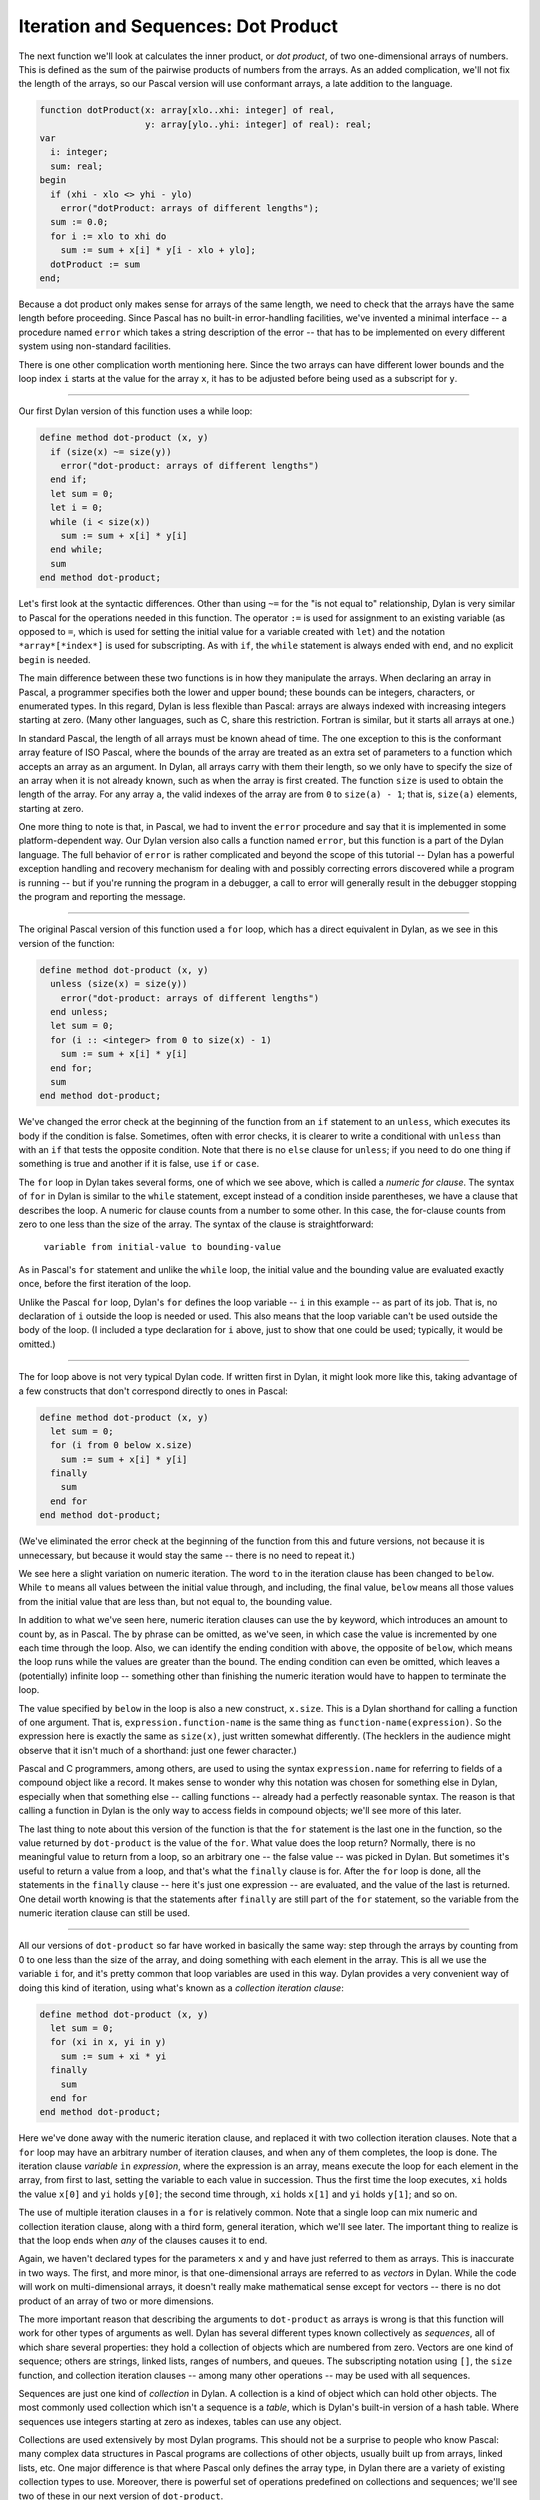 Iteration and Sequences: Dot Product
------------------------------------

The next function we'll look at calculates the inner product, or *dot
product*, of two one-dimensional arrays of numbers. This is defined as
the sum of the pairwise products of numbers from the arrays. As an added
complication, we'll not fix the length of the arrays, so our Pascal
version will use conformant arrays, a late addition to the language.

.. code-block:: pascal

      function dotProduct(x: array[xlo..xhi: integer] of real,
                          y: array[ylo..yhi: integer] of real): real;
      var
        i: integer;
        sum: real;
      begin
        if (xhi - xlo <> yhi - ylo)
          error("dotProduct: arrays of different lengths");
        sum := 0.0;
        for i := xlo to xhi do
          sum := sum + x[i] * y[i - xlo + ylo];
        dotProduct := sum
      end;

Because a dot product only makes sense for arrays of the same length, we
need to check that the arrays have the same length before proceeding.
Since Pascal has no built-in error-handling facilities, we've invented a
minimal interface -- a procedure named ``error`` which takes a string
description of the error -- that has to be implemented on every
different system using non-standard facilities.

There is one other complication worth mentioning here. Since the two
arrays can have different lower bounds and the loop index ``i`` starts
at the value for the array ``x``, it has to be adjusted before being
used as a subscript for ``y``.

--------------

Our first Dylan version of this function uses a while loop:

.. code-block:: dylan

      define method dot-product (x, y)
        if (size(x) ~= size(y))
          error("dot-product: arrays of different lengths")
        end if;
        let sum = 0;
        let i = 0;
        while (i < size(x))
          sum := sum + x[i] * y[i]
        end while;
        sum
      end method dot-product;

Let's first look at the syntactic differences. Other than using ``~=``
for the "is not equal to" relationship, Dylan is very similar to Pascal
for the operations needed in this function. The operator ``:=`` is used
for assignment to an existing variable (as opposed to ``=``, which is
used for setting the initial value for a variable created with ``let``)
and the notation ``*array*[*index*]`` is used for subscripting. As
with ``if``, the ``while`` statement is always ended with ``end``, and
no explicit ``begin`` is needed.

The main difference between these two functions is in how they
manipulate the arrays. When declaring an array in Pascal, a programmer
specifies both the lower and upper bound; these bounds can be integers,
characters, or enumerated types. In this regard, Dylan is less flexible
than Pascal: arrays are always indexed with increasing integers starting
at zero. (Many other languages, such as C, share this restriction.
Fortran is similar, but it starts all arrays at one.)

In standard Pascal, the length of all arrays must be known ahead of
time. The one exception to this is the conformant array feature of ISO
Pascal, where the bounds of the array are treated as an extra set of
parameters to a function which accepts an array as an argument. In
Dylan, all arrays carry with them their length, so we only have to
specify the size of an array when it is not already known, such as when
the array is first created. The function ``size`` is used to obtain the
length of the array. For any array ``a``, the valid indexes of the array
are from ``0`` to ``size(a) - 1``; that is, ``size(a)`` elements,
starting at zero.

One more thing to note is that, in Pascal, we had to invent the
``error`` procedure and say that it is implemented in some
platform-dependent way. Our Dylan version also calls a function named
``error``, but this function is a part of the Dylan language. The full
behavior of ``error`` is rather complicated and beyond the scope of this
tutorial -- Dylan has a powerful exception handling and recovery
mechanism for dealing with and possibly correcting errors discovered
while a program is running -- but if you're running the program in a
debugger, a call to error will generally result in the debugger stopping
the program and reporting the message.

--------------

The original Pascal version of this function used a ``for`` loop, which
has a direct equivalent in Dylan, as we see in this version of the
function:

.. code-block:: dylan

      define method dot-product (x, y)
        unless (size(x) = size(y))
          error("dot-product: arrays of different lengths")
        end unless;
        let sum = 0;
        for (i :: <integer> from 0 to size(x) - 1)
          sum := sum + x[i] * y[i]
        end for;
        sum
      end method dot-product;

We've changed the error check at the beginning of the function from an
``if`` statement to an ``unless``, which executes its body if the
condition is false. Sometimes, often with error checks, it is clearer to
write a conditional with ``unless`` than with an ``if`` that tests the
opposite condition. Note that there is no ``else`` clause for
``unless``; if you need to do one thing if something is true and another
if it is false, use ``if`` or ``case``.

The ``for`` loop in Dylan takes several forms, one of which we see
above, which is called a *numeric for clause*. The syntax of ``for`` in
Dylan is similar to the ``while`` statement, except instead of a
condition inside parentheses, we have a clause that describes the loop.
A numeric for clause counts from a number to some other. In this case,
the for-clause counts from zero to one less than the size of the array.
The syntax of the clause is straightforward:

    ``variable from initial-value to bounding-value``

As in Pascal's ``for`` statement and unlike the ``while`` loop, the
initial value and the bounding value are evaluated exactly once, before
the first iteration of the loop.

Unlike the Pascal ``for`` loop, Dylan's ``for`` defines the loop
variable -- ``i`` in this example -- as part of its job. That is, no
declaration of ``i`` outside the loop is needed or used. This also means
that the loop variable can't be used outside the body of the loop. (I
included a type declaration for ``i`` above, just to show that one could
be used; typically, it would be omitted.)

--------------

The for loop above is not very typical Dylan code. If written first in
Dylan, it might look more like this, taking advantage of a few
constructs that don't correspond directly to ones in Pascal:

.. code-block:: dylan

      define method dot-product (x, y)
        let sum = 0;
        for (i from 0 below x.size)
          sum := sum + x[i] * y[i]
        finally
          sum
        end for
      end method dot-product;

(We've eliminated the error check at the beginning of the function from
this and future versions, not because it is unnecessary, but because it
would stay the same -- there is no need to repeat it.)

We see here a slight variation on numeric iteration. The word ``to`` in
the iteration clause has been changed to ``below``. While ``to`` means
all values between the initial value through, and including, the final
value, ``below`` means all those values from the initial value that are
less than, but not equal to, the bounding value.

In addition to what we've seen here, numeric iteration clauses can use
the ``by`` keyword, which introduces an amount to count by, as in
Pascal. The ``by`` phrase can be omitted, as we've seen, in which case
the value is incremented by one each time through the loop. Also, we can
identify the ending condition with ``above``, the opposite of ``below``,
which means the loop runs while the values are greater than the bound.
The ending condition can even be omitted, which leaves a (potentially)
infinite loop -- something other than finishing the numeric iteration
would have to happen to terminate the loop.

The value specified by ``below`` in the loop is also a new construct,
``x.size``. This is a Dylan shorthand for calling a function of one
argument. That is, ``expression.function-name`` is the same thing as
``function-name(expression)``. So the expression here is exactly
the same as ``size(x)``, just written somewhat differently. (The
hecklers in the audience might observe that it isn't much of a
shorthand: just one fewer character.)

Pascal and C programmers, among others, are used to using the syntax
``expression.name`` for referring to fields of a compound object
like a record. It makes sense to wonder why this notation was chosen for
something else in Dylan, especially when that something else -- calling
functions -- already had a perfectly reasonable syntax. The reason is
that calling a function in Dylan is the only way to access fields in
compound objects; we'll see more of this later.

The last thing to note about this version of the function is that the
``for`` statement is the last one in the function, so the value returned
by ``dot-product`` is the value of the ``for``. What value does the loop
return? Normally, there is no meaningful value to return from a loop, so
an arbitrary one -- the false value -- was picked in Dylan. But
sometimes it's useful to return a value from a loop, and that's what the
``finally`` clause is for. After the ``for`` loop is done, all the
statements in the ``finally`` clause -- here it's just one expression --
are evaluated, and the value of the last is returned. One detail worth
knowing is that the statements after ``finally`` are still part of the
``for`` statement, so the variable from the numeric iteration clause can
still be used.

--------------

All our versions of ``dot-product`` so far have worked in basically the
same way: step through the arrays by counting from 0 to one less than
the size of the array, and doing something with each element in the
array. This is all we use the variable ``i`` for, and it's pretty common
that loop variables are used in this way. Dylan provides a very
convenient way of doing this kind of iteration, using what's known as a
*collection iteration clause*:

.. code-block:: dylan

      define method dot-product (x, y)
        let sum = 0;
        for (xi in x, yi in y)
          sum := sum + xi * yi
        finally
          sum
        end for
      end method dot-product;

Here we've done away with the numeric iteration clause, and replaced it
with two collection iteration clauses. Note that a ``for`` loop may have
an arbitrary number of iteration clauses, and when any of them
completes, the loop is done. The iteration clause *variable* ``in``
*expression*, where the expression is an array, means execute the loop
for each element in the array, from first to last, setting the variable
to each value in succession. Thus the first time the loop executes,
``xi`` holds the value ``x[0]`` and ``yi`` holds ``y[0]``; the second
time through, ``xi`` holds ``x[1]`` and ``yi`` holds ``y[1]``; and so
on.

The use of multiple iteration clauses in a ``for`` is relatively common.
Note that a single loop can mix numeric and collection iteration clause,
along with a third form, general iteration, which we'll see later. The
important thing to realize is that the loop ends when *any* of the
clauses causes it to end.

Again, we haven't declared types for the parameters ``x`` and ``y`` and
have just referred to them as arrays. This is inaccurate in two ways.
The first, and more minor, is that one-dimensional arrays are referred
to as *vectors* in Dylan. While the code will work on multi-dimensional
arrays, it doesn't really make mathematical sense except for vectors --
there is no dot product of an array of two or more dimensions.

The more important reason that describing the arguments to
``dot-product`` as arrays is wrong is that this function will work for
other types of arguments as well. Dylan has several different types
known collectively as *sequences*, all of which share several
properties: they hold a collection of objects which are numbered from
zero. Vectors are one kind of sequence; others are strings, linked
lists, ranges of numbers, and queues. The subscripting notation using
``[]``, the ``size`` function, and collection iteration clauses -- among
many other operations -- may be used with all sequences.

Sequences are just one kind of *collection* in Dylan. A collection is a
kind of object which can hold other objects. The most commonly used
collection which isn't a sequence is a *table*, which is Dylan's
built-in version of a hash table. Where sequences use integers starting
at zero as indexes, tables can use any object.

Collections are used extensively by most Dylan programs. This should not
be a surprise to people who know Pascal: many complex data structures in
Pascal programs are collections of other objects, usually built up from
arrays, linked lists, etc. One major difference is that where Pascal
only defines the array type, in Dylan there are a variety of existing
collection types to use. Moreover, there is powerful set of operations
predefined on collections and sequences; we'll see two of these in our
next version of ``dot-product``.

Another aspect of collections is that users can define their own
collection types. Again, this is no surprise. What is different from
Pascal is that, when programmers follow a few rules when creating a new
kind of collection, it can be used with any of the predefined functions
that operate on collections. We'll see more about this in a later
section.

Turning back to the example at hand, there is one more thing to
understand about using collection iteration clauses instead of numeric
iteration and indexing: the performance impact of the choice. When we
used numeric iteration, to calculate the dot-product we had to evaluate
``x[i]`` and ``y[i]`` each time through the loop. For vectors this makes
perfect sense, as indexing into a vector is an efficient operation. But
if ``x`` is a linked list, for example, finding ``x[i]`` requires
stepping through the first ``i - 1`` elements of the list, which makes
evaluating ``x[i]`` inside the loop an expensive operation. In more
precise terms, it changes the computational complexity of the function
from *O(n)* for vectors to *O(n^2)* for lists, where *n* is the length
of the arguments.

On the other hand, collection iteration is designed to be efficient when
possible. For both linked lists and arrays, iterating through the
collection takes time proportional to the length of the list, so the
version of ``dot-product`` which uses collection iteration has *O(n)*
complexity for both vectors and lists. In general, one should use
collection iteration when iterating over the elements of a collection
without concern for what their index values are.

--------------

Now let's take a look at a very different version of ``dot-product``,
this time using two built-in collection operations, ``reduce`` and
``map``:

.. code-block:: dylan

      define method dot-product (x, y)
        local method add(a, b)
                a + b
              end method add;
        local method multiply(m, n)
                m * n
              end method mul;
        let x*y-sequence = map(multiply, x, y);
        reduce(add, 0, x*y-sequence)
      end method dot-product;

The thing to note about this function is that there is no explicit
iteration clause. Instead, the iteration is done by the built-in
functions.

Let's carefully step through what this function does. First, it defines
two local functions -- ``add`` and ``mul`` -- which, respectively, add
and multiply their arguments. It then calls the function ``map``.
``Map`` is what is known as a *higher-order function*, which means it is
a function that takes a function as an argument. ``Map`` creates a new
collection from the results of calling a function on each element of one
or more existing collections. The first argument to ``map`` is the
function to use; all the other arguments are collections to draw
elements from. In this case, we've applied ``map`` to the function
``multiply`` and the two sequences which were arguments, so it produces
a sequence that has ``x[0] * y[0]`` as its first element,
``x[1] * y[1]`` as its second, and so on. (The resulting sequence is
only as long as the shorter of the original sequences. If one is longer,
only the elements which have corresponding members in the shorter
sequence are used. As above, we'll assume that the sequences are of the
same length.)

The result of map, a sequence of the products of the elements of ``x``
and ``y`` is then attached to the local variable named ``x*y-sequence``.
There's nothing special about the use of the asterisk in this name --
it's just one of the characters which is legal in Dylan as part of a
name -- but sometimes it is convenient to name a variable with a
mathematical expression.

Next, we call the function ``reduce``, which is also a higher-order
function. Where ``map`` applies a function to the elements of one or
more collections to produce a new collection, ``reduce`` combines the
elements of a collection with a function to produce a single value.
``Reduce`` takes three arguments: a function, an initial value, and a
collection. It keeps track of the result value, which starts off as the
initial value argument. For each element of the collection, it computes
the result of the function called with the value of the result so far
and the current element, and uses that as the next value of the result.
When every element of the collection has been seen, the value that has
been computed so far is retuned.

In our call to ``reduce``, the function used for combining values is
``add``, which sums two numbers, and the initial value is ``0``, which
is the identity for addition. Therefore, this call to ``reduce``
produces the sum of the members of a collection. In this case, the
collection being summed contains the products of the elements of the
arguments, so the result is the dot product.

However, there is a potential drawback to using this approach for
implementing ``dot-product``: it might be less efficient than a version
that directly used a loop. The reason is that memory might have to be
allocated for the intermediary result ``x*y-sequence``, and allocating
that memory takes some time, as does freeing it when it is no longer in
use. (Dylan uses *garbage collection*, also known as *automatic storage
reclamation*, to free memory that isn't being used anymore, but whether
the programmer or the system does it, freeing the memory does take some
time. A full discussion of garbage collection is beyond the scope of
this essay.) So we potentially have a bigger (more memory) and slower
(more time) program. A very clever compiler could eliminate this use of
extra memory, perhaps by inlining the functions and rewriting them
internally as loops, but programmers concerned with efficiency probably
shouldn't count on such an optimization unless they know their compiler
very well.

By the way, there is nothing special about higher-order functions:
anyone can write them. Here, for example, is a portable version of
``reduce``, which could be used if it wasn't already part of the
language:

.. code-block:: dylan

      define method reduce
          (function :: <function>, initial, collection :: <collection>)
       => value;
        let result = initial;
        for (element in collection)
          result := function(result, element)
        finally
          result
        end for
      end method reduce;

This implementation is a direct translation into Dylan of the
description given above. For once, I've given types for the arguments,
because that's how the types are specified by the language definition.
The major difference from other functions we've seen so far is an
argument, ``function``, is used as a function, inside the ``for`` loop;
that works just as one might expect it to.

--------------

The previous version of ``dot-product`` used three locally-bound
identifiers (``add``, ``multiply``, and ``x*y-sequence``) that were only
used once. As in Pascal, if an expression is used only once, there is no
need to associate it with a name. Unlike Pascal, though, functions in
Dylan are expressions, and can be created anonymously, that is, without
names. So we can rewrite ``dot-product`` as:

.. code-block:: dylan

      define method dot-product (x, y)
        reduce(method (a, b) a + b end,
               0, map(method (m, n) m * n end, x, y))
      end method dot-product;

In this version of ``dot-product``, the function we use as the first
argument to ``reduce`` is the expression:

.. code-block:: dylan

      method (a, b)
        a + b
      end

This expression creates a method -- with exactly the same meaning as the
``add`` method from our previous version -- but doesn't give it a name.
Nonetheless, this method can be used anywhere ``add`` could have been.
Similarly, ``multiply`` has been changed to another anonymous method.

We also eliminated the variable ``x*y-sequence``, substituting the
``map`` expression for it in the call to ``reduce``. The meaning of the
function hasn't changed, however, so the potential inefficiency of
allocating extra memory for the result of ``map`` remains.

The full syntax for an anonymous method is

.. code-block:: dylan

      method (arguments ...) => results ...;
        body
      end method

and, as with all other methods, the description of the results and the
word ``method`` after ``end`` can be omitted. Since it doesn't have a
name, there is no name to put after the ``end method``.

--------------

These examples of ``map`` and ``reduce`` have been somewhat artificial
in order to introduce the use of higher-order functions. A version of
``dot-product`` in Dylan would more likely be written as:

.. code-block:: dylan

      define method dot-product (x, y)
        reduce(\+, 0, map(\*, x, y))
      end method dot-product;

In the previous two examples, we created a function which took two
arguments and added them. The first time it was named ``add``; the
second, it was anonymous and passed as the first argument to ``reduce``.
In fact, there is no real need to create such a function, because one
already exists: it's called ``+``.

Because ``+`` is normally used as an operator in traditional arithmetic
notation, it is easy to forget that it's a function. In Pascal and C, in
fact, operators like ``+`` have different rules from functions and can't
just be used like any other function, but in Dylan they can. To avoid
syntactic confusion with ``+`` used as an operator, when, for example,
we refer to the function name in order to pass it as an argument to
another function we have to precede it with a backslash, as above.

This function has the same result as the previous two, but we have
avoided introducing the intermediate functions and let ``map`` and
``reduce`` call ``*`` and ``+`` directly.

This version of ``dot-product`` is very concise and, for a programmer
used to ``map`` and ``reduce``, easy to read. There are some very common
idioms in Dylan built around these and other operators. For example,
there is no built-in function to sum a sequence: ``reduce`` obviates the
need for it.

The use of higher-order functions is usually associated with the
*functional* style of programming, which is identified with languages
such as Standard ML, Haskell, and some dialects of Lisp, notably Scheme.
In Dylan it is often convenient to use this style for parts of programs
-- often those dealing with operations on collections, as we've seen --
and use other styles, such as object-oriented or procedural, in other
parts. One of the goals for Dylan is to support multiple styles, because
there is no one single, "right" way to structure a program. The
functional style is a useful one, and is well supported in Dylan; we'll
see more of it later.

On the other hand, it is possible to take this approach to extremes and
write large, complicated expressions with no named intermediate values.
While some people enjoy writing large blocks of code that way, the
result is often an unreadable program. APL, another language which makes
pervasive use of higher-order functions, is often criticized for
encouraging a "write-only" programming style, with very complex
expressions. Introducing a few named values with ``let`` or splitting
one method into several that calculate different parts of a result can
often turn a large, hard-to-follow expression into something more
readable and maintainable.

--------------

`Back -- Conditions and Multiple Values: The Quadratic
Formula <2-quadratic.html>`_

Copyright © 1995 Paul Haahr. All rights reserved.

